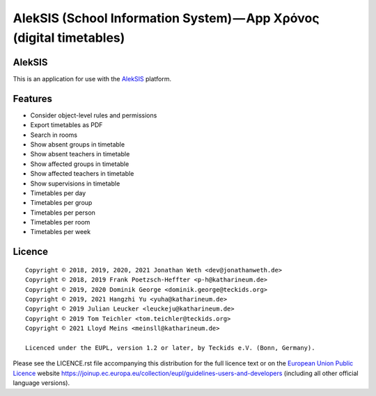 AlekSIS (School Information System) — App Χρόνος (digital timetables)
=====================================================================

AlekSIS
-------

This is an application for use with the `AlekSIS`_ platform.

Features
--------

* Consider object-level rules and permissions
* Export timetables as PDF
* Search in rooms
* Show absent groups in timetable
* Show absent teachers in timetable
* Show affected groups in timetable
* Show affected teachers in timetable
* Show supervisions in timetable
* Timetables per day
* Timetables per group
* Timetables per person
* Timetables per room
* Timetables per week

Licence
-------

::

  Copyright © 2018, 2019, 2020, 2021 Jonathan Weth <dev@jonathanweth.de>
  Copyright © 2018, 2019 Frank Poetzsch-Heffter <p-h@katharineum.de>
  Copyright © 2019, 2020 Dominik George <dominik.george@teckids.org>
  Copyright © 2019, 2021 Hangzhi Yu <yuha@katharineum.de>
  Copyright © 2019 Julian Leucker <leuckeju@katharineum.de>
  Copyright © 2019 Tom Teichler <tom.teichler@teckids.org>
  Copyright © 2021 Lloyd Meins <meinsll@katharineum.de>

  Licenced under the EUPL, version 1.2 or later, by Teckids e.V. (Bonn, Germany).

Please see the LICENCE.rst file accompanying this distribution for the
full licence text or on the `European Union Public Licence`_ website
https://joinup.ec.europa.eu/collection/eupl/guidelines-users-and-developers
(including all other official language versions).

.. _AlekSIS: https://aleksis.org/
.. _European Union Public Licence: https://eupl.eu/
